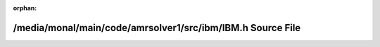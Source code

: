 .. meta::64c8d5826bc7334846ecfa488e96ac97b6212c9b67ccccf1f742831c6b11710ac6fc58a6f1d49ac6374d62c5893a1aefc9e19104af4b6a0bf4d0ec1c08e9cbb0

:orphan:

.. title:: AMR solver: /media/monal/main/code/amrsolver1/src/ibm/IBM.h Source File

/media/monal/main/code/amrsolver1/src/ibm/IBM.h Source File
===========================================================

.. container:: doxygen-content

   
   .. raw:: html
     :file: IBM_8h_source.html
